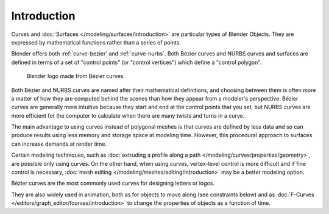 
************
Introduction
************

Curves and :doc:`Surfaces </modeling/surfaces/introduction>` are particular types of Blender Objects.
They are expressed by mathematical functions rather than a series of points.

Blender offers both :ref:`curve-bezier` and :ref:`curve-nurbs`.
Both Bézier curves and NURBS curves and surfaces are defined in terms of a set of "control points"
(or "control vertices") which define a "control polygon".

.. figure:: /images/modeling_curves_introduction_logo.png

   Blender logo made from Bézier curves.

Both Bézier and NURBS curves are named after their mathematical definitions, and
choosing between them is often more a matter of how they are computed behind the scenes
than how they appear from a modeler's perspective.
Bézier curves are generally more intuitive because they start and end at the control points that you set,
but NURBS curves are more efficient for the computer to calculate when there are many twists and turns in a curve.

The main advantage to using curves instead of polygonal meshes is that curves are defined by
less data and so can produce results using less memory and storage space at modeling time.
However, this procedural approach to surfaces can increase demands at render time.

Certain modeling techniques, such as
:doc:`extruding a profile along a path </modeling/curves/properties/geometry>`,
are possible only using curves. On the other hand, when using curves,
vertex-level control is more difficult and if fine control is necessary,
:doc:`mesh editing </modeling/meshes/editing/introduction>` may be a better modeling option.

Bézier curves are the most commonly used curves for designing letters or logos.

They are also widely used in animation, both as for objects to move along (see constraints below)
and as :doc:`F-Curves </editors/graph_editor/fcurves/introduction>`
to change the properties of objects as a function of time.

.. seealso:: Modifiers & Constraints

   - :doc:`Curve Modifier </modeling/modifiers/deform/curve>`
   - :doc:`Follow Path Constraint </animation/constraints/relationship/follow_path>`
   - :doc:`Clamp To Constraint </animation/constraints/tracking/clamp_to>`

